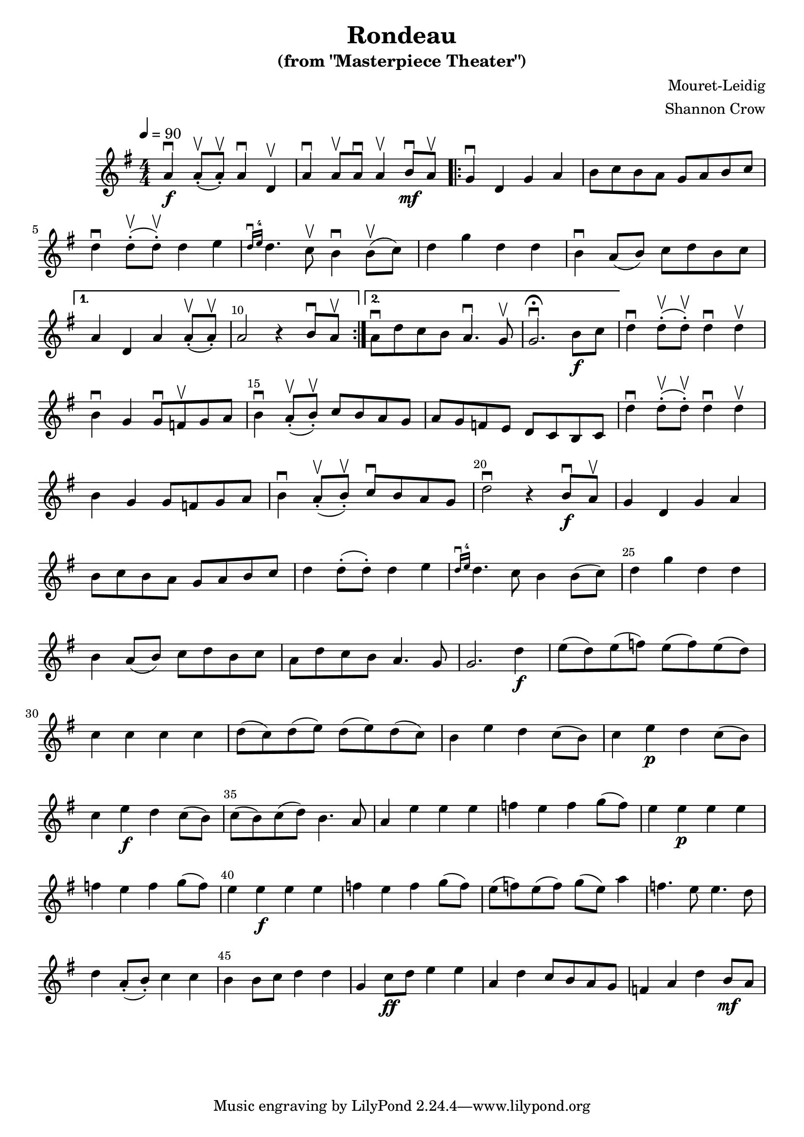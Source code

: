 %% 
%% Compile like
%%  ~/Applications/Lilypond.app/Contents/Resources/bin/lilypond rondeau.ly
%%
\version "2.18.2"

#(define my-shown-barnums '(5 10 15 20 25 30 35 40 45))
#(define ((every-bar-number-of-list-visible l) barnum mp)
  (if (member barnum l) #t #f))

%% #(set-global-staff-size  36)

\header { title = "Rondeau"
          subtitle = "(from \"Masterpiece Theater\")" 
          composer = "Mouret-Leidig"
          arranger = "Shannon Crow"
        }
\layout { \context { 
  \Score 
    \override SpacingSpanner.uniform-stretching = ##t 
    \override SpacingSpanner.base-shortest-duration = #(ly:make-moment 1/16)
  } 
}

\score { 
  \relative {
    \time 4/4 \numericTimeSignature
    \clef treble
    \key g \major
    \tempo 4 = 90
    \override Score.BarNumber #'break-visibility = ##(#f #t #t)
    \set Score.barNumberVisibility = #(every-bar-number-of-list-visible my-shown-barnums)

    a'\downbow_\f a8-.\upbow( a8-.\upbow) a4\downbow d,\upbow |  % measure 1
    a'\downbow a8\upbow a8\downbow a4\upbow b8\downbow_\mf a\upbow |
    \repeat volta 2 { 
        g4\downbow d g a |
        b8 c b a g a b c |
        d4\downbow d8-.\upbow( d8-.\upbow) d4 e | % measure 5
        \grace { d16\downbow e16^4 } d4. c8\upbow b4\downbow b8(\upbow c8) |
        d4 g d d |
        b\downbow a8( b8) c8 d b c | 
    }
    \alternative {
      { a4 d, a' a8-.\upbow( a8-.\upbow) | a2 r4 b8\downbow a8\upbow | }
      { a8\downbow d c b a4.\downbow g8\upbow | g2.\downbow\fermata b8_\f c8}
    }
    d4\downbow d8-.(\upbow d8-.)\upbow d4\downbow d\upbow | % measure 13
    b\downbow g g8\downbow f\upbow g a |
    b4\downbow a8-.(\upbow b8-.)\upbow c8 b a g | % measure 15
    a g f e d c b c |
    d'4\downbow d8-.(\upbow d8-.)\upbow d4\downbow d\upbow |
    b g g8 f g a |
    b4\downbow a8-.(\upbow b-.)\upbow c\downbow b a g |
    d'2\downbow r4 b8_\f\downbow a8\upbow | % measure 20
    g4 d g a |
    b8 c b a g a b c |
    d4 d8-.( d-.) d4 e |
    \grace { d16\downbow e16^4 } d4. c8 b4 b8( c8) |
    d4 g d d |
    b a8( b) c d b c |
    a d c b a4. g8 |
    g2. d'4_\f |
    e8( d) e( f) e( f) e( d) |
    c4 c c c |
    d8( c) d( e) d( e) d( c) |
    b4 e d c8( b) |
    c4 e_\p d c8( b) |
    c4 e_\f d c8( b) |
    c8( b) c( d) b4. a8 |
    a4 e' e e |
    f e f g8( f) |
    e4 e_\p e e |
    f e f g8( f) |
    e4 e_\f e e |
    f e f g8( f) |
    e8( f) e( f) g( e) a4 |
    f4. e8 e4. d8 |
    d4 a8-.( b-.) c4 c |
    b b8 c d4 d |
    g, c8_\ff d8 e4 e |
    a, d c8 b a g |
    f4 a d b8_\mf a |
  }
}
